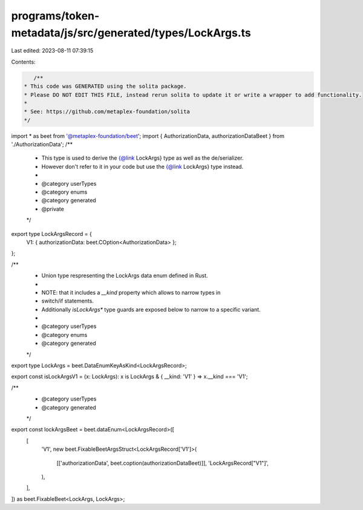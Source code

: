 programs/token-metadata/js/src/generated/types/LockArgs.ts
==========================================================

Last edited: 2023-08-11 07:39:15

Contents:

.. code-block:: ts

    /**
 * This code was GENERATED using the solita package.
 * Please DO NOT EDIT THIS FILE, instead rerun solita to update it or write a wrapper to add functionality.
 *
 * See: https://github.com/metaplex-foundation/solita
 */

import * as beet from '@metaplex-foundation/beet';
import { AuthorizationData, authorizationDataBeet } from './AuthorizationData';
/**
 * This type is used to derive the {@link LockArgs} type as well as the de/serializer.
 * However don't refer to it in your code but use the {@link LockArgs} type instead.
 *
 * @category userTypes
 * @category enums
 * @category generated
 * @private
 */
export type LockArgsRecord = {
  V1: { authorizationData: beet.COption<AuthorizationData> };
};

/**
 * Union type respresenting the LockArgs data enum defined in Rust.
 *
 * NOTE: that it includes a `__kind` property which allows to narrow types in
 * switch/if statements.
 * Additionally `isLockArgs*` type guards are exposed below to narrow to a specific variant.
 *
 * @category userTypes
 * @category enums
 * @category generated
 */
export type LockArgs = beet.DataEnumKeyAsKind<LockArgsRecord>;

export const isLockArgsV1 = (x: LockArgs): x is LockArgs & { __kind: 'V1' } => x.__kind === 'V1';

/**
 * @category userTypes
 * @category generated
 */
export const lockArgsBeet = beet.dataEnum<LockArgsRecord>([
  [
    'V1',
    new beet.FixableBeetArgsStruct<LockArgsRecord['V1']>(
      [['authorizationData', beet.coption(authorizationDataBeet)]],
      'LockArgsRecord["V1"]',
    ),
  ],
]) as beet.FixableBeet<LockArgs, LockArgs>;


